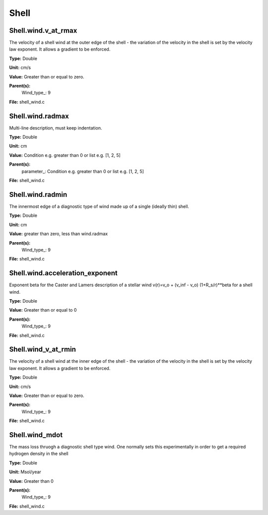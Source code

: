 
=====
Shell
=====

Shell.wind.v_at_rmax
====================
The velocity of a shell wind at the outer edge of the 
shell - the variation of the velocity in the shell is
set by the velocity law exponent. It allows a gradient 
to be enforced.

**Type:** Double

**Unit:** cm/s

**Value:** Greater than or equal to zero.

**Parent(s):**
  Wind_type_: 9


**File:** shell_wind.c


Shell.wind.radmax
=================
Multi-line description, must keep indentation.

**Type:** Double

**Unit:** cm

**Value:** Condition e.g. greater than 0 or list e.g. [1, 2, 5]

**Parent(s):**
  parameter_: Condition e.g. greater than 0 or list e.g. [1, 2, 5]


**File:** shell_wind.c


Shell.wind.radmin
=================
The innermost edge of a diagnostic type of wind made up of a single
(ideally thin) shell.

**Type:** Double

**Unit:** cm

**Value:** greater than zero, less than wind.radmax

**Parent(s):**
  Wind_type_: 9


**File:** shell_wind.c


Shell.wind.acceleration_exponent
================================
Exponent beta for the Caster and Lamers description of a stellar wind
v(r)=v_o + (v_inf - v_o) (1+R_s/r)**beta for a shell wind.

**Type:** Double

**Value:** Greater than or equal to 0

**Parent(s):**
  Wind_type_: 9


**File:** shell_wind.c


Shell.wind_v_at_rmin
====================
The velocity of a shell wind at the inner edge of the 
shell - the variation of the velocity in the shell is
set by the velocity law exponent. It allows a gradient 
to be enforced.

**Type:** Double

**Unit:** cm/s

**Value:** Greater than or equal to zero.

**Parent(s):**
  Wind_type_: 9


**File:** shell_wind.c


Shell.wind_mdot
===============
The mass loss thruogh a diagnostic shell type wind. One normally sets
this experimentally in order to get a required hydrogen density in
the shell

**Type:** Double

**Unit:** Msol/year

**Value:** Greater than 0

**Parent(s):**
  Wind_type_: 9


**File:** shell_wind.c



